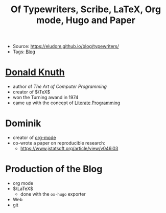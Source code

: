 #+title: Of Typewriters, Scribe, LaTeX, Org mode, Hugo and Paper
- Source: https://eludom.github.io/blog/typewriters/
- Tags: [[file:20210604133425-blog.org][Blog]]

* [[file:20210705175819-donald_knuth.org][Donald Knuth]]
- author of /The Art of Computer Programming/
- creator of $\TeX$
- won the Turning awand in 1974
- came up with the concept of [[file:20210705175757-literate_programming.org][Literate Programming]]

* Dominik
- creator of  [[file:20210705180740-org_mode.org][org-mode]]
- co-wrote a paper on reproducible research:
  + https://www.jstatsoft.org/article/view/v046i03
* Production of the Blog
- org mode
- $\LaTeX$
  + done with the =ox-hugo= exporter
- Web
- git
